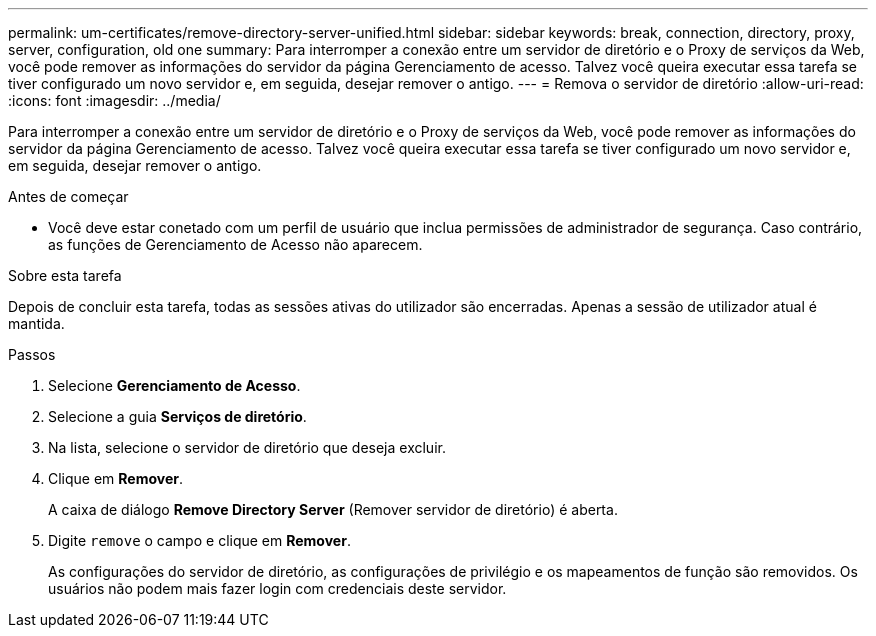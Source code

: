 ---
permalink: um-certificates/remove-directory-server-unified.html 
sidebar: sidebar 
keywords: break, connection, directory, proxy, server, configuration, old one 
summary: Para interromper a conexão entre um servidor de diretório e o Proxy de serviços da Web, você pode remover as informações do servidor da página Gerenciamento de acesso. Talvez você queira executar essa tarefa se tiver configurado um novo servidor e, em seguida, desejar remover o antigo. 
---
= Remova o servidor de diretório
:allow-uri-read: 
:icons: font
:imagesdir: ../media/


[role="lead"]
Para interromper a conexão entre um servidor de diretório e o Proxy de serviços da Web, você pode remover as informações do servidor da página Gerenciamento de acesso. Talvez você queira executar essa tarefa se tiver configurado um novo servidor e, em seguida, desejar remover o antigo.

.Antes de começar
* Você deve estar conetado com um perfil de usuário que inclua permissões de administrador de segurança. Caso contrário, as funções de Gerenciamento de Acesso não aparecem.


.Sobre esta tarefa
Depois de concluir esta tarefa, todas as sessões ativas do utilizador são encerradas. Apenas a sessão de utilizador atual é mantida.

.Passos
. Selecione *Gerenciamento de Acesso*.
. Selecione a guia *Serviços de diretório*.
. Na lista, selecione o servidor de diretório que deseja excluir.
. Clique em *Remover*.
+
A caixa de diálogo *Remove Directory Server* (Remover servidor de diretório) é aberta.

. Digite `remove` o campo e clique em *Remover*.
+
As configurações do servidor de diretório, as configurações de privilégio e os mapeamentos de função são removidos. Os usuários não podem mais fazer login com credenciais deste servidor.


